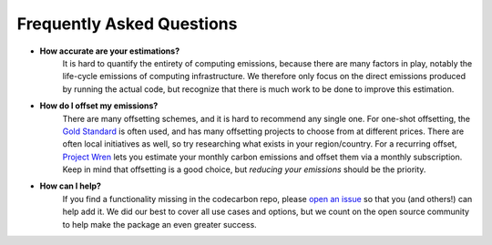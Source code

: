 .. _faq:

Frequently Asked Questions
===========================

* **How accurate are your estimations?**
	It is hard to quantify the entirety of computing emissions, because there are many factors in play, notably the life-cycle emissions of computing infrastructure. We therefore only focus on the direct emissions produced by running the actual code, but recognize that there is much work to be done to improve this estimation.

* **How do I offset my emissions?**
	There are many offsetting schemes, and it is hard to recommend any single one. For one-shot offsetting, the `Gold Standard <https://www.goldstandard.org/>`_ is often used, and has many offsetting projects to choose from at different prices. There are often local initiatives as well, so try researching what exists in your region/country. For a recurring offset, `Project Wren <https://projectwren.com/>`_  lets you estimate your monthly carbon emissions and offset them via a monthly subscription. Keep in mind that offsetting is a good choice, but *reducing your emissions* should be the priority.


* **How can I help?**
	If you find a functionality missing in the codecarbon repo, please `open an issue <https://github.com/mlco2/codecarbon/issues>`_ so that you (and others!) can help add it. We did our best to cover all use cases and options, but we count on the open source community to help make the package an even greater success.


